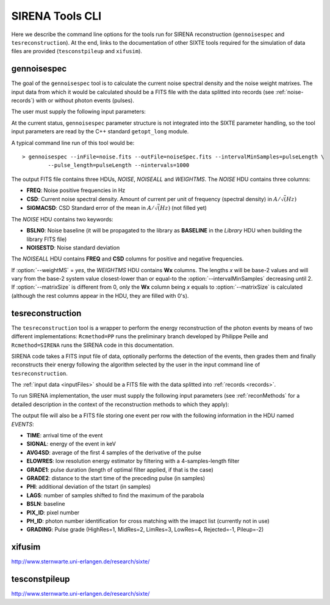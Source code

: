 .. Description of SIRENA tools command line

.. role:: bred
.. role:: red
.. role:: blue

.. _SIRENAtools:

##########################
SIRENA Tools CLI
##########################

Here we describe the command line options for the tools run for SIRENA reconstruction (``gennoisespec`` and ``tesreconstruction``).
At the end, links to the documentation of other SIXTE tools required for the simulation of data files are provided (``tesconstpileup`` and ``xifusim``).

.. _gennoisespec: 

gennoisespec
=============

The goal of the ``gennoisespec`` tool is to calculate the current noise spectral density and the noise weight matrixes.
The input data from which it would be calculated should be a FITS file with the data splitted into records (see :ref:`noise-records`) with or without photon events (pulses).

The user must supply the following input parameters:

.. _gennoisePars:

.. option:: --inFile=<str>

	Name of the input FITS file (stream splitted into records).

	Default: *a.fits*

.. option:: --outFile=<str>

	Name of the output FITS file with the current noise spectral density.

	Default: *a_noisespec.fits*

.. option:: --intervalMinSamples=<int>

	Minimum length (in samples) of a pulse-free interval to use. 
	
	It will be redefined as the base-2 system value closest-lower than or equal than :option:`--intervalMinSamples`.
	
	Default: 1024

.. option:: --nplPF=<real>

	Number of pulse lengths after the end of the pulse to start the pulse-free interval searching (only relevant if pulse detection in the stream has to be performed).

	Default: 0

.. option:: --nintervals=<int>

	Number of pulse-free intervals to use for the noise average.

	Default: 1000

.. option:: --scaleFactor=<real>
        
	Scale factor to apply to make possible a variable cut-off frequency of the low-pass filter. In fact, the cut-off frequency of the filter is :math:`1/(\pi \cdot sF)` and therefore, the box-car length is :math:`\pi \cdot sF \cdot samprate` (see :ref:`Low-Pass filtering <lpf>`).
	
	If the :option:`scaleFactor` makes the box-car length :math:`\leq 1` is equivalent to not filter (cut-off frequency of the low-pass filter is too high). If the :option:`scaleFactor` is too large, the low-pass filter band is too narrow, and not only noise is rejected during the filtering, but also the signal.
	
	Default: 0

.. option:: --samplesUp=<int>

	Consecutive samples that the signal must cross over the threshold to trigger a pulse detection (only relevant if pulse detection in the stream has to be performed).

	Default: 2

.. option:: --nSgms=<real> 

	Number of quiescent-signal standard deviations to establish the threshold through the *kappa-clipping* algorithm (only relevant if pulse detection in the stream has to be performed).

	Default: 5

.. option:: --pulse_length=<int> 

	Pulse length in samples. 

	Default: 1024

.. option:: --LrsT=<secs> 

	Running sum (RS) length for the RS-filtering for raw energy estimation, in seconds. 

	Default: 3.E-5

.. option:: --LbT=<secs> 

	Baseline averaging length for the RS-filtering for raw energy estimation, in seconds. 

	Default: 1.E-3
	
.. option:: --weightMS=<yes|no> 

	Calculate and write the weight matrixes if *yes*.

	Default: *no*
	
.. option:: --namelog=<str>

	Output log file name. 

	Default: *noise_log.txt*

.. option:: --clobber=<yes|no> 
	
	Overwrite output files if they exist. 

	Default: *no*

.. option:: --verbosity=<1|2|3> 

	Verbosity level of the output log file. 

	Default: 3

.. option:: --matrixSize=<int> 

	Size of noise matrix if only one to be calculated, in samples. 

	Default: 0

At the current status, ``gennoisespec`` parameter structure is not integrated into the SIXTE parameter handling, so the tool input parameters are read by the C++ standard ``getopt_long`` module.

A typical command line run of this tool would be:

::

	> gennoisespec --inFile=noise.fits --outFile=noiseSpec.fits --intervalMinSamples=pulseLength \
    		--pulse_length=pulseLength --nintervals=1000 

.. _outNoise:

The output FITS file contains three HDUs, *NOISE*, *NOISEALL* and *WEIGHTMS*.
The *NOISE* HDU contains three columns:

* **FREQ**: Noise positive frequencies in Hz

* **CSD**: Current noise spectral density. Amount of current per unit of frequency (spectral density) in :math:`A/\sqrt(Hz)`

* **SIGMACSD**: CSD Standard error of the mean in :math:`A/\sqrt(Hz)` (not filled yet)

The *NOISE* HDU contains two keywords:

* **BSLN0**: Noise baseline (it will be propagated to the library as **BASELINE** in the *Library* HDU when building the library FITS file)

* **NOISESTD**: Noise standard deviation 

The *NOISEALL* HDU contains **FREQ** and **CSD** columns for positive and negative frequencies.

If :option:`--weightMS` = *yes*, the *WEIGHTMS* HDU contains **Wx** columns. The lengths *x* will be base-2 values and will vary from the base-2 system value closest-lower than or equal-to the :option:`--intervalMinSamples` decreasing until 2. If :option:`--matrixSize` is different from 0, only the **Wx** column being *x* equals to :option:`--matrixSize` is calculated (although the rest columns appear in the HDU, they are filled with 0's).


.. _tesreconstruction:


tesreconstruction
=================

The ``tesreconstruction`` tool is a wrapper to perform the energy reconstruction of the photon events by means of two different implementations: ``Rcmethod=PP`` runs the preliminary branch developed by Philippe Peille and ``Rcmethod=SIRENA`` runs the SIRENA code in this documentation.

SIRENA code takes a FITS input file of data, optionally performs the detection of the events, then grades them and finally reconstructs their energy following the algorithm selected by the user in the input command line of ``tesreconstruction``.

The :ref:`input data <inputFiles>` should be a FITS file with the data splitted into :ref:`records <records>`. 

To run SIRENA implementation, the user must supply the following input parameters (see :ref:`reconMethods` for a detailed description in the context of the reconstruction methods to which they apply):


.. _tesreconPars:


.. option:: Rcmethod=<SIRENA>

	SIRENA Reconstruction method.

.. option::  RecordFile=<str>

	Input record FITS file.
	
	Default: *record.fits*

.. option::  TesEventFile=<str>

	Output event list FITS file.
	
	Default: *events.fits*

.. option::  PulseLength=<int>

	Pulse length in samples.
	
	Default: 1024

.. option::  EventListSize=<str> 

	Default size of the event list. 

	Default: 100

.. option::  LibraryFile=<str>

	FITS file with calibration library. 

	Default: *library.fits*

.. option::  scaleFactor=<real> 
	
	Scale factor to apply to the fall time of the pulses to make possible a varying cut-off frequency of the low-pass filter (see :ref:`Low-Pass filtering <lpf>`).
	
	If this parameter is very small, this is equivalent to avoid filtering (cut-off frequency of the low-pass filter is too high). If the parameter is too large, the low-pass filter band is too narrow, and not only noise is rejected during the filtering, but also the signal.

	Default: 0.0

.. option::  samplesUp=<int> 

	Number of consecutive samples up for threshold trespassing (only used in calibration run, and in production run with STC detection mode).

	Default: 3
	
.. option::  samplesDown=<int> 

	Number of consecutive samples below the threshold to look for other pulse (only used in production run with STC detection mode).

	Default: 3

.. option::  nSgms=<real> 

	Number of quiescent-signal standard deviations to establish the threshold through the kappa-clipping algorithm.

	Default: 5

.. option::  detectSP=<0|1>

	Detect secondary pulses (1) or not (0).

	Default: 1
	
.. option::  LrsT=<secs>

	Running sum (RS) length for the RS raw energy estimation, in seconds (only used in calibration run).
	
	Default: 30E-6

.. option::  LbT=<secs>

	Baseline averaging length for the RS raw energy estimation, in seconds (only used in calibration run).

	Default: 1.E-3

.. option::  monoenergy=<eV>

	Monochromatic energy of the pulses in the input FITS file in eV (only used in calibration run).
	
.. option::  hduPRECALWN=<yes|no>

	Add or not the *PRECALWN* HDU in the library file (only used in calibration run).

	Default: *no*	

.. option::  hduPRCLOFWM=<yes|no>

	Add or not the *PRCLOFWM* HDU in the library file (only used in calibration run).

	Default: *no*	
	
.. option::  largeFilter=<int>

	Length (in samples) of the longest fixed filter (only used in calibration run).
	
	Default: -999
	
.. option:: opmode=<0|1>

	Calibration run for library creation (0) or energy reconstruction run (1).

	Default: 1
	
.. option:: detectionMode=<AD | STC>

	Adjusted Derivative (AD) or Single Threshold Crossing (STC). Not used in library creation mode (:option:`opmode` = 0).

	Default: AD

.. option::  NoiseFile=<str>

	Noise FITS file with noise spectrum. 

	Default: *noise.fits*

.. option::  FilterDomain=<T | F> 

	Filtering Domain: Time(T) or Frequency(F). Not used in library creation mode (:option:`opmode` = 0).

	Default: *F*

.. option::  FilterMethod=<F0 | B0>
	
	Filtering Method: *F0* (deleting the zero frequency bin) or *B0* (deleting the baseline). 

	Default: *F0*

.. option::  EnergyMethod=<OPTFILT | WEIGHT | WEIGHTN | I2R | I2RALL | I2RNOL | IRFITTED | PCA>

	:ref:`reconMethods` Energy calculation Method: OPTFILT (Optimal filtering), WEIGHT (Covariance matrices), WEIGHTN (Covariance matrices, first order), I2R, I2RALL, I2RNOL and I2RFITTED (Linear Transformations), or PCA (Principal Component Analysis). Not used in library creation mode (:option:`opmode` = 0).
	
	If :option:`EnergyMethod` = OPTFILT and :option:`PulseLength` < :option:`OFLength`, 0-padding is applied (:option:`OFLength` length filters will be used but padding with 0's from :option:`PulseLength`).

	Default: *OPTFILT*
	
.. option::  filtEeV=<eV>

	Energy of the filters of the library to be used to calculate energy (only for OPTFILT, I2R, I2RALL, I2RNOL and I2RFITTED).

	Default: 1000
	
.. option::  OFNoise=<NSD | WEIGHTM>

	It has only sense if :option:`EnergyMethod` = OPTFILT and it means to use the noise spectrum density (NSD) or the noise weight matrix (WEIGHTM).

	Default: *NSD*

.. option::  LagsOrNot=<0|1> 

	Use LAGS == 1 or NOLAGS == 0 to indicate whether subsampling pulse arrival time is required. Currently only implemented for :option:`EnergyMethod` =OPTFILT, and :option:`EnergyMethod` =WEIGHTN combined with :option:`OFLib` =yes.

	Default: 0

.. option::  nLags=<int> 

	Number of lags (samples) to be used if :option:`LagsOrNot` =1. It has to be a positive odd number.

	Default: 9

.. option::  Fitting35=<3|5> 

	Number of lags to analytically calculate a parabola (3) or to fit a parabola (5).

	Default: 3

.. option::  OFIter=<0|1>

	Iterate (1) or not iterate (0) to look for the closest energy interval. When iterations are activated, there will be more iterations if the calculated energy is out of the interval [Ealpha, Ebeta] straddling the predicted energy according the pulse shape.   

	Default: 0

.. option::  OFLib=<yes|no>  

	Work with a library with optimal filters (OFLib=yes) or instead do Optimal Filter calculation on-the-fly (OFLib=no).
	
	Default: no 

.. option::  OFStrategy=<FREE | BYGRADE | FIXED> 

	Optimal Filter length Strategy: FREE (no length restriction), BYGRADE (length according to event grading) or FIXED (fixed length). These last 2 options are only for checking and development purposes; a normal run with *on-the-fly* calculations will be done with :option:`OFStrategy` = *FREE*.
	Only used if :option:`OFLib` =no. Not used in library creation mode (:option:`opmode` = 0). 

	Default: *FREE*

.. option::  OFLength=<int> 

	Fixed Optimal Filter length (only if :option:`OFStrategy` = **FIXED**,  :option:`opmode` = 1 and :option:`OFLib` =no).

	Default: 512
	
.. option::  preBuffer=<int> 

	Some samples added before the starting time of a pulse.

	Default: 0

.. option::  intermediate=<0|1>  

	Write intermediate files: Y(1), N(0)? 

	Default: 0

.. option::  detectFile=<str>

	Intermediate detections FITS file (if :option:`intermediate` = 1).

	Default: *detections.fits*

.. option::  filterFile=<str> 

	Intermediate filters FITS file (if :option:`intermediate` = 1).

	Default: *filters.fits*
	
.. option::  errorT=<int> 

	Additional error (in samples) added to the detected time. Logically, it changes the reconstructed energies. For deveplopment purposes.

	Default: 0
	
.. option::  Sum0Filt=<0|1>  

	If 0-padding, subtract (1) or not subtract (0) the sum of the filter. For deveplopment purposes. 

	Default: 0

.. option::  tstartPulse1=<str> 
	
	Start time (in samples) of the first pulse (0  if detection should be performed by the system; greater than 0 if provided by the user) or file name containing the tstart (in seconds) of every pulse. For development purposes.

	Default: 0

.. option::  tstartPulse2=<int>  

	Start time (in samples) of the second pulse in the record (0  if detection should be performed by the system; greater than 0 if provided by the user). For development purposes.

	Default: 0

.. option::  tstartPulse3=<int> 
	
	Start time (in samples) of the third pulse in the record (0  if detection should be performed by the system; greater than 0 if provided by the user). For development purposes.

	Default: 0
	
.. option::  energyPCA1=<real>

	First energy (in eV) (only for PCA).
	
	Default: 500

.. option::  energyPCA2=<real>

	Second energy (in eV) (only for PCA).
	
	Default: 1000
	
.. option::  XMLFile=<str>

	XML input FITS file with instrument definition.

	Default: *xifu_pipeline.xml*
	
.. option::  clobber=<yes|no> 
	
	Overwrite output files if they exist.

	Default: *no*

.. option::  history=<yes|no> 

	Write program parameters into output FITS file.

	Default: *yes*


The output file will also be a FITS file storing one event per row with the following information in the HDU named *EVENTS*:

* **TIME**: arrival time of the event 

* **SIGNAL**: energy of the event in keV

* **AVG4SD**: average of the first 4 samples of the derivative of the pulse

* **ELOWRES**: low resolution energy estimator by filtering with a 4-samples-length filter

* **GRADE1**: pulse duration (length of optimal filter applied, if that is the case)

* **GRADE2**: distance to the start time of the preceding pulse (in samples)

* **PHI**: additional deviation of the tstart (in samples)

* **LAGS**: number of samples shifted to find the maximum of the parabola

* **BSLN**: baseline

* **PIX_ID**: pixel number

* **PH_ID**: photon number identification for cross matching with the imapct list (currently not in use)

* **GRADING**: Pulse grade (HighRes=1, MidRes=2, LimRes=3, LowRes=4, Rejected=-1, Pileup=-2)


.. _xifusim:

xifusim
=======

http://www.sternwarte.uni-erlangen.de/research/sixte/ 

.. _tesconstpileup:

tesconstpileup
==============

http://www.sternwarte.uni-erlangen.de/research/sixte/


